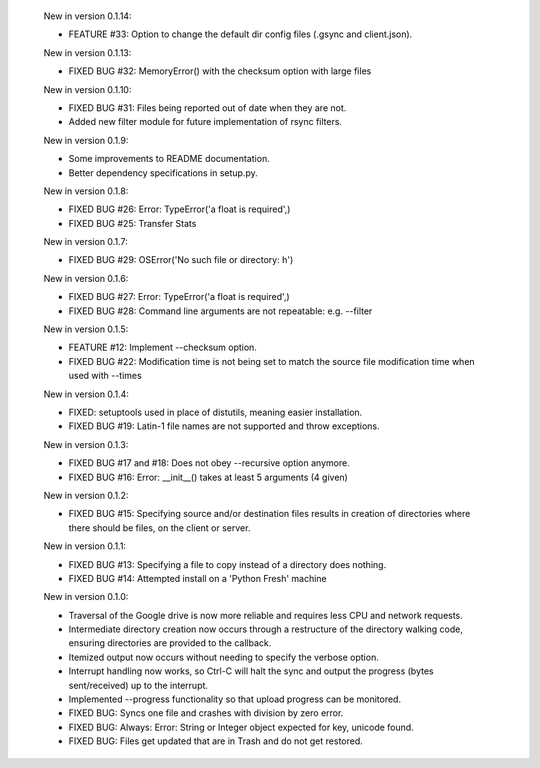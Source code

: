     New in version 0.1.14:

    - FEATURE #33: Option to change the default dir config files 
      (.gsync and client.json).

    New in version 0.1.13:

    - FIXED BUG #32: MemoryError() with the checksum option with large files

    New in version 0.1.10:

    - FIXED BUG #31: Files being reported out of date when they are not.

    - Added new filter module for future implementation of rsync filters.

    New in version 0.1.9:

    - Some improvements to README documentation.

    - Better dependency specifications in setup.py.

    New in version 0.1.8:

    - FIXED BUG #26: Error: TypeError('a float is required',)

    - FIXED BUG #25: Transfer Stats

    New in version 0.1.7:

    - FIXED BUG #29: OSError('No such file or directory: h')

    New in version 0.1.6:

    - FIXED BUG #27: Error: TypeError('a float is required',)

    - FIXED BUG #28: Command line arguments are not repeatable: e.g. --filter

    New in version 0.1.5:

    - FEATURE #12: Implement --checksum option.

    - FIXED BUG #22: Modification time is not being set to match the source
      file modification time when used with --times 

    New in version 0.1.4:

    - FIXED: setuptools used in place of distutils, meaning easier installation.

    - FIXED BUG #19: Latin-1 file names are not supported and throw exceptions.

    New in version 0.1.3:

    - FIXED BUG #17 and #18: Does not obey --recursive option anymore.

    - FIXED BUG #16: Error: __init__() takes at least 5 arguments (4 given)

    New in version 0.1.2:

    - FIXED BUG #15: Specifying source and/or destination files results in
      creation of directories where there should be files, on
      the client or server.

    New in version 0.1.1:

    - FIXED BUG #13: Specifying a file to copy instead of a directory does
      nothing.

    - FIXED BUG #14: Attempted install on a 'Python Fresh' machine

    New in version 0.1.0:

    - Traversal of the Google drive is now more reliable and requires less CPU
      and network requests.
     
    - Intermediate directory creation now occurs through a restructure of the
      directory walking code, ensuring directories are provided to the callback.
     
    - Itemized output now occurs without needing to specify the verbose option.

    - Interrupt handling now works, so Ctrl-C will halt the sync and output the
      progress (bytes sent/received) up to the interrupt.

    - Implemented --progress functionality so that upload progress can be
      monitored.

    - FIXED BUG: Syncs one file and crashes with division by zero error.

    - FIXED BUG: Always: Error: String or Integer object expected for key,
      unicode found.
     
    - FIXED BUG: Files get updated that are in Trash and do not get restored.
